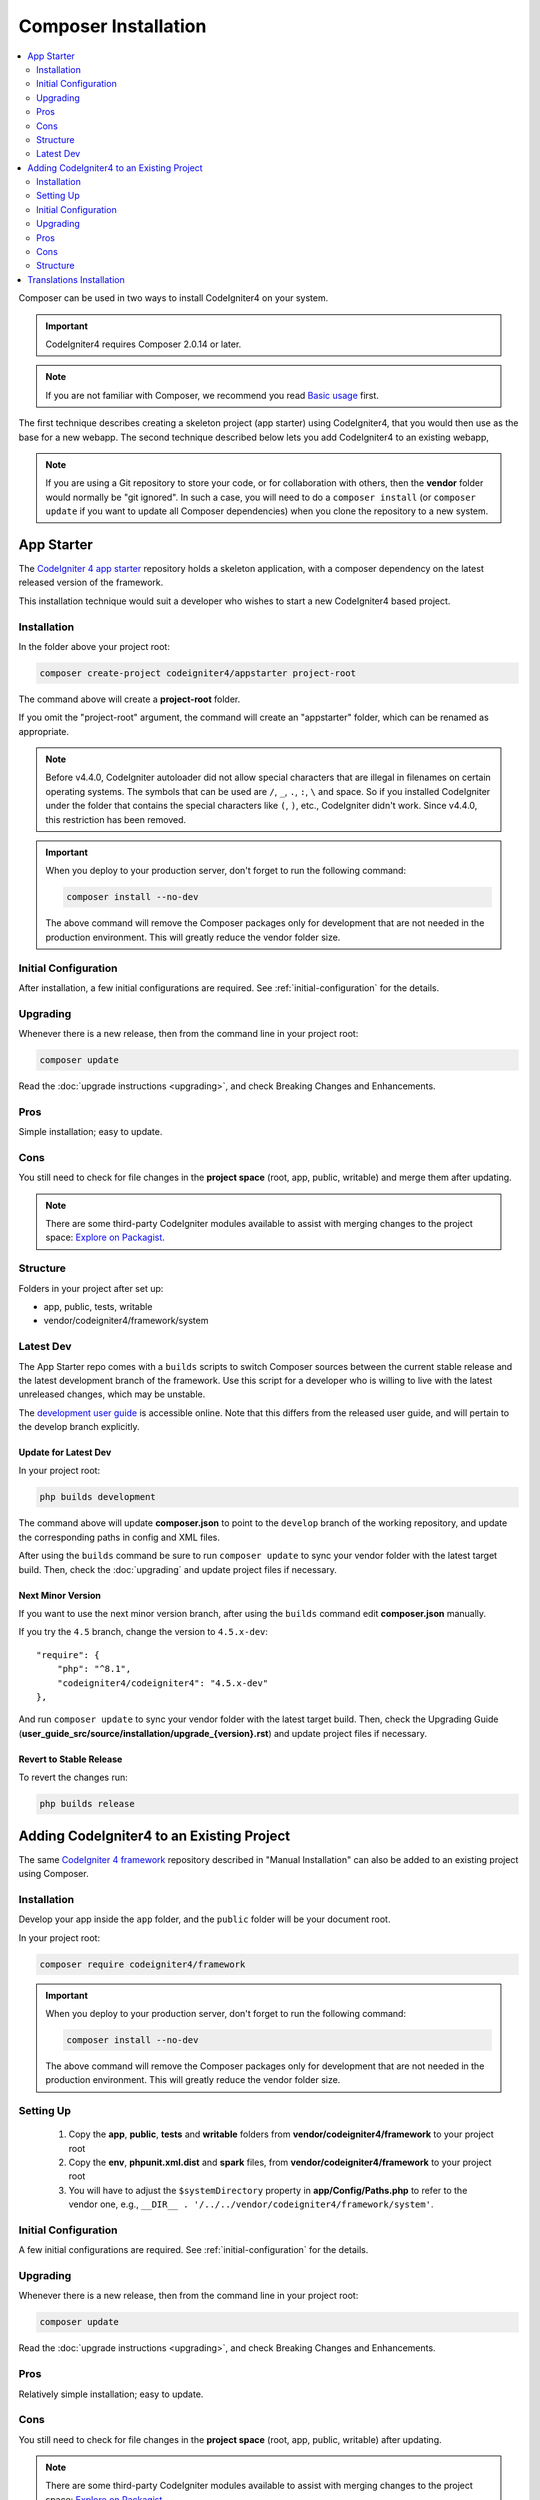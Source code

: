 Composer Installation
#####################

.. contents::
    :local:
    :depth: 2

Composer can be used in two ways to install CodeIgniter4 on your system.

.. important:: CodeIgniter4 requires Composer 2.0.14 or later.

.. note:: If you are not familiar with Composer, we recommend you read
    `Basic usage <https://getcomposer.org/doc/01-basic-usage.md>`_ first.

The first technique describes creating a skeleton project (app starter)
using CodeIgniter4, that you would then use as the base for a new webapp.
The second technique described below lets you add CodeIgniter4 to an existing
webapp,

.. note:: If you are using a Git repository to store your code, or for
    collaboration with others, then the **vendor** folder would normally
    be "git ignored". In such a case, you will need to do a ``composer install``
    (or ``composer update`` if you want to update all Composer dependencies) when
    you clone the repository to a new system.

App Starter
===========

The `CodeIgniter 4 app starter <https://github.com/codeigniter4/appstarter>`_
repository holds a skeleton application, with a composer dependency on
the latest released version of the framework.

This installation technique would suit a developer who wishes to start
a new CodeIgniter4 based project.

Installation
------------

In the folder above your project root:

.. code-block:: console

    composer create-project codeigniter4/appstarter project-root

The command above will create a **project-root** folder.

If you omit the "project-root" argument, the command will create an
"appstarter" folder, which can be renamed as appropriate.

.. note:: Before v4.4.0, CodeIgniter autoloader did not allow special
    characters that are illegal in filenames on certain operating systems.
    The symbols that can be used are ``/``, ``_``, ``.``, ``:``, ``\`` and space.
    So if you installed CodeIgniter under the folder that contains the special
    characters like ``(``, ``)``, etc., CodeIgniter didn't work. Since v4.4.0,
    this restriction has been removed.

.. important:: When you deploy to your production server, don't forget to run the
    following command:

    .. code-block:: console

        composer install --no-dev

    The above command will remove the Composer packages only for development
    that are not needed in the production environment. This will greatly reduce
    the vendor folder size.

Initial Configuration
---------------------

After installation, a few initial configurations are required.
See :ref:`initial-configuration` for the details.

.. _app-starter-upgrading:

Upgrading
---------

Whenever there is a new release, then from the command line in your project root:

.. code-block:: console

    composer update

Read the :doc:`upgrade instructions <upgrading>`, and check Breaking Changes and Enhancements.

Pros
----

Simple installation; easy to update.

Cons
----

You still need to check for file changes in the **project space**
(root, app, public, writable) and merge them after updating.

.. note:: There are some third-party CodeIgniter modules available to assist
    with merging changes to the project space:
    `Explore on Packagist <https://packagist.org/explore/?query=codeigniter4%20updates>`_.

Structure
---------

Folders in your project after set up:

- app, public, tests, writable
- vendor/codeigniter4/framework/system

Latest Dev
----------

The App Starter repo comes with a ``builds`` scripts to switch Composer sources between the
current stable release and the latest development branch of the framework. Use this script
for a developer who is willing to live with the latest unreleased changes, which may be unstable.

The `development user guide <https://codeigniter4.github.io/CodeIgniter4/>`_ is accessible online.
Note that this differs from the released user guide, and will pertain to the
develop branch explicitly.

Update for Latest Dev
^^^^^^^^^^^^^^^^^^^^^

In your project root:

.. code-block:: console

    php builds development

The command above will update **composer.json** to point to the ``develop`` branch of the
working repository, and update the corresponding paths in config and XML files.

After using the ``builds`` command be sure to run ``composer update`` to sync your vendor
folder with the latest target build. Then, check the :doc:`upgrading` and update project
files if necessary.

Next Minor Version
^^^^^^^^^^^^^^^^^^

If you want to use the next minor version branch, after using the ``builds`` command
edit **composer.json** manually.

If you try the ``4.5`` branch, change the version to ``4.5.x-dev``::

    "require": {
        "php": "^8.1",
        "codeigniter4/codeigniter4": "4.5.x-dev"
    },

And run ``composer update`` to sync your vendor
folder with the latest target build. Then, check the Upgrading Guide
(**user_guide_src/source/installation/upgrade_{version}.rst**) and
update project files if necessary.

Revert to Stable Release
^^^^^^^^^^^^^^^^^^^^^^^^

To revert the changes run:

.. code-block:: console

    php builds release

Adding CodeIgniter4 to an Existing Project
==========================================

The same `CodeIgniter 4 framework <https://github.com/codeigniter4/framework>`_
repository described in "Manual Installation" can also be added to an
existing project using Composer.

Installation
------------

Develop your app inside the ``app`` folder, and the ``public`` folder
will be your document root.

In your project root:

.. code-block:: console

    composer require codeigniter4/framework

.. important:: When you deploy to your production server, don't forget to run the
    following command:

    .. code-block:: console

        composer install --no-dev

    The above command will remove the Composer packages only for development
    that are not needed in the production environment. This will greatly reduce
    the vendor folder size.

Setting Up
----------

    1. Copy the **app**, **public**, **tests** and **writable** folders from **vendor/codeigniter4/framework** to your project root
    2. Copy the **env**, **phpunit.xml.dist** and **spark** files, from **vendor/codeigniter4/framework** to your project root
    3. You will have to adjust the ``$systemDirectory`` property in **app/Config/Paths.php** to refer to the vendor one, e.g., ``__DIR__ . '/../../vendor/codeigniter4/framework/system'``.

Initial Configuration
---------------------

A few initial configurations are required.
See :ref:`initial-configuration` for the details.

.. _adding-codeigniter4-upgrading:

Upgrading
---------

Whenever there is a new release, then from the command line in your project root:

.. code-block:: console

    composer update

Read the :doc:`upgrade instructions <upgrading>`, and check Breaking Changes and Enhancements.

Pros
----

Relatively simple installation; easy to update.

Cons
----

You still need to check for file changes in the **project space**
(root, app, public, writable) after updating.

.. note:: There are some third-party CodeIgniter modules available to assist
    with merging changes to the project space:
    `Explore on Packagist <https://packagist.org/explore/?query=codeigniter4%20updates>`_.

Structure
---------

Folders in your project after set up:

- app, public, tests, writable
- vendor/codeigniter4/framework/system

Translations Installation
=========================

If you want to take advantage of the system message translations,
they can be added to your project in a similar fashion.

From the command line inside your project root:

.. code-block:: console

    composer require codeigniter4/translations

These will be updated along with the framework whenever you do a ``composer update``.
